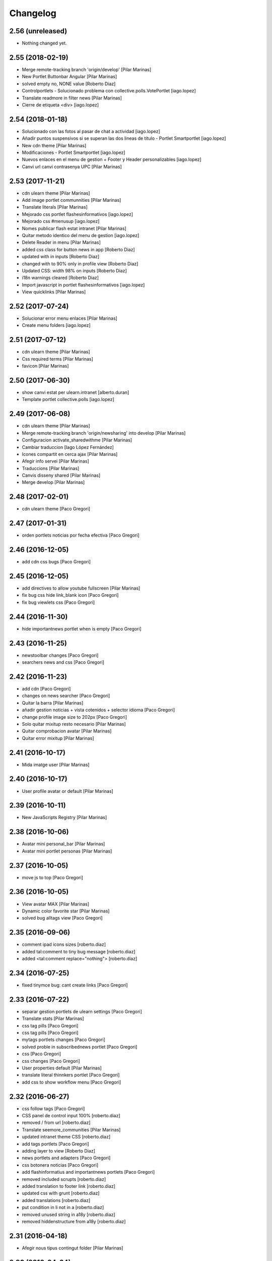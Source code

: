 Changelog
=========

2.56 (unreleased)
-----------------

- Nothing changed yet.


2.55 (2018-02-19)
-----------------

* Merge remote-tracking branch 'origin/develop' [Pilar Marinas]
* New Portlet Buttonbar Angular [Pilar Marinas]
* solved empty no, NONE value [Roberto Diaz]
* Controlportlets - Solucionado problema con collective.polls.VotePortlet [iago.lopez]
* Translate readmore in filter news [Pilar Marinas]
* Cierre de etiqueta <div> [iago.lopez]

2.54 (2018-01-18)
-----------------

* Solucionado con las fotos al pasar de chat a actividad [iago.lopez]
* Añadir puntos suspensivos si se superan las dos lineas de título - Portlet Smartportlet [iago.lopez]
* New cdn theme [Pilar Marinas]
* Modificaciones - Portlet Smartportlet [iago.lopez]
* Nuevos enlaces en el menu de gestion + Footer y Header personalizables [iago.lopez]
* Canvi url canvi contrasenya UPC [Pilar Marinas]

2.53 (2017-11-21)
-----------------

* cdn ulearn theme [Pilar Marinas]
* Add image portlet communnities [Pilar Marinas]
* Translate literals [Pilar Marinas]
* Mejorado css portlet flashesinformativos [iago.lopez]
* Mejorado css #menusup [iago.lopez]
* Nomes publicar flash estat intranet [Pilar Marinas]
* Quitar metodo identico del menu de gestion [iago.lopez]
* Delete Reader in menu [Pilar Marinas]
* added css class for button news in app [Roberto Diaz]
* updated with in inputs [Roberto Diaz]
* changed with to 90% only in profile view [Roberto Diaz]
* Updated CSS: width 98% on inputs [Roberto Diaz]
* i18n warnings cleared [Roberto Diaz]
* Import javascript in portlet flashesinformativos [iago.lopez]
* View quicklinks [Pilar Marinas]

2.52 (2017-07-24)
-----------------

* Solucionar error menu enlaces [Pilar Marinas]
* Create menu folders [iago.lopez]

2.51 (2017-07-12)
-----------------

* cdn ulearn theme [Pilar Marinas]
* Css required terms [Pilar Marinas]
* favicon [Pilar Marinas]

2.50 (2017-06-30)
-----------------

* show canvi estat per ulearn.intranet [alberto.duran]
* Template portlet collective.polls [iago.lopez]

2.49 (2017-06-08)
-----------------

* cdn ulearn theme [Pilar Marinas]
* Merge remote-tracking branch 'origin/newsharing' into develop [Pilar Marinas]
* Configuracion activate_sharedwithme [Pilar Marinas]
* Cambiar traduccion [Iago López Fernández]
* Icones compartit en cerca ajax [Pilar Marinas]
* Afegir info servei [Pilar Marinas]
* Traduccions [Pilar Marinas]
* Canvis disseny shared [Pilar Marinas]
* Merge develop [Pilar Marinas]

2.48 (2017-02-01)
-----------------

* cdn ulearn theme [Paco Gregori]

2.47 (2017-01-31)
-----------------

* orden portlets noticias por fecha efectiva [Paco Gregori]

2.46 (2016-12-05)
-----------------

* add cdn css bugs [Paco Gregori]

2.45 (2016-12-05)
-----------------

* add directives to allow youtube fullscreen [Pilar Marinas]
* fix bug css hide link_blank icon [Paco Gregori]
* fix bug viewlets css [Paco Gregori]

2.44 (2016-11-30)
-----------------

* hide importantnews portlet when is empty [Paco Gregori]

2.43 (2016-11-25)
-----------------

* newstoolbar changes [Paco Gregori]
* searchers news and css [Paco Gregori]

2.42 (2016-11-23)
-----------------

* add cdn [Paco Gregori]
* changes on news searcher [Paco Gregori]
* Quitar la barra [Pilar Marinas]
* añadir gestion noticias + vista cotenidos + selector idioma [Paco Gregori]
* change profile image size to 202px [Paco Gregori]
* Solo quitar mixitup resto necesario [Pilar Marinas]
* Quitar comprobacion avatar [Pilar Marinas]
* Quitar error mixitup [Pilar Marinas]

2.41 (2016-10-17)
-----------------

* Mida imatge user [Pilar Marinas]

2.40 (2016-10-17)
-----------------

* User profile avatar or default [Pilar Marinas]

2.39 (2016-10-11)
-----------------

* New JavaScripts Registry [Pilar Marinas]

2.38 (2016-10-06)
-----------------

* Avatar mini personal_bar [Pilar Marinas]
* Avatar mini portlet personas [Pilar Marinas]

2.37 (2016-10-05)
-----------------

* move js to top [Paco Gregori]

2.36 (2016-10-05)
-----------------

* View avatar MAX [Pilar Marinas]
* Dynamic color favorite star [Pilar Marinas]
* solved bug alltags view [Paco Gregori]

2.35 (2016-09-06)
-----------------

* comment ipad icons sizes [roberto.diaz]
* added tal:comment to tiny bug message [roberto.diaz]
* added <tal:comment replace="nothing"> [roberto.diaz]

2.34 (2016-07-25)
-----------------

* fixed tinymce bug: cant create links [Paco Gregori]

2.33 (2016-07-22)
-----------------

* separar gestion portlets de ulearn settings [Paco Gregori]
* Translate stats [Pilar Marinas]
* css tag pills [Paco Gregori]
* css tag pills [Paco Gregori]
* mytags portlets changes [Paco Gregori]
* solved proble in subscribednews portlet [Paco Gregori]
* css [Paco Gregori]
* css changes [Paco Gregori]
* User properties default [Pilar Marinas]
* translate literal thinnkers portlet [Paco Gregori]
* add css to show workflow menu [Paco Gregori]

2.32 (2016-06-27)
-----------------

* css follow tags [Paco Gregori]
* CSS panel de control input 100% [roberto.diaz]
* removed / from url [roberto.diaz]
* Translate seemore_communities [Pilar Marinas]
* updated intranet theme CSS [roberto.diaz]
* add tags portlets [Paco Gregori]
* adding layer to view [Roberto Diaz]
* news portlets and adapters [Paco Gregori]
* css botonera noticias [Paco Gregori]
* add flashinformatius and importantnews portlets [Paco Gregori]
* removed included scrupts [roberto.diaz]
* added translation to footer link [roberto.diaz]
* updated css with grunt [roberto.diaz]
* added translations [roberto.diaz]
* put condition in li not in a [roberto.diaz]
* removed unused string in a18y [roberto.diaz]
* removed hiddenstructure from a18y [roberto.diaz]

2.31 (2016-04-18)
-----------------

* Afegir nous tipus contingut folder [Pilar Marinas]

2.30 (2016-04-04)
-----------------

* css cdn [Paco Gregori]
* css changes portlet thinkers [Paco Gregori]
* css thinkers portlet [Paco Gregori]
* add link to see all participant on thinkers portlet [Paco Gregori]

2.29 (2016-03-17)
-----------------

* css changes [Paco Gregori]
* solved ssos.pt [Paco Gregori]
* remove communitiesstats directive [Paco Gregori]
* Solucionar que todo el boton cree contenido [root@shayla]
* modify button bar span and class [Paco Gregori]
* translate check_favorite [Paco Gregori]
* Nova vista contentypes [Pilar Marinas]
* Canvis Marc [root muntanyeta]
* Canvi vista contentypes [Pilar Marinas]
* change ulearn calendar to show only events community into community [Paco Gregori]
* modify bug on stats and calendar portlets [Paco Gregori]
* css changes [Paco Gregori]
* modify url function [Paco Gregori]
* add link function [Paco Gregori]
* marc css changes next update [root muntanyeta]
* rename listing summary view [Paco Gregori]
* username lower on portlet communities [Paco Gregori]

2.28 (2016-02-22)
-----------------

* Fix grunt [Pilar Marinas]
* Canvis vistas nous contentypes [Pilar Marinas]
* Nueva vista contentypes [Pilar Marinas]

2.27 (2016-02-10)
-----------------

* cdn nexus24 [Paco Gregori]
* remove css [Paco Gregori]
* Modificar css perque surti foto quan entres a una conversa [Pilar Marinas]
* add css nexus24 [Paco Gregori]
* remove css [Paco Gregori]
* remove css [Paco Gregori]

2.26 (2016-01-20)
-----------------

* Search by enter in thinnkers [Pilar Marinas]

2.25 (2016-01-19)
-----------------

* Canvi tipus comunitat [Pilar Marinas]

2.24 (2016-01-19)
-----------------

* Fix grunt [Pilar Marinas]
* css portlet stats [Pilar Marinas]
* Canvis Marc [root muntanyeta]

2.23 (2016-01-14)
-----------------

* Fix grunt [Pilar Marinas]
* Marc's changes [root muntanyeta]

2.22 (2016-01-14)
-----------------

* Fix grunt [Pilar Marinas]

2.21 (2016-01-14)
-----------------

* Change icon for header optionsin responsive [Victor Fernandez de Alba]
* Fix Chamaleon syntax on footer [Victor Fernandez de Alba]
* Fix location of files in stats [Victor Fernandez de Alba]
* Do not show link on communities [Victor Fernandez de Alba]
* Remove chameleon syntactig sugar [Carles Bruguera]
* Fix link to stats [Victor Fernandez de Alba]
* Change to angular route for stats [Victor Fernandez de Alba]
* Updated required CSS for stats feature [Victor Fernandez de Alba]
* Migrate search view to angular [Pilar Marinas]
*  [Pilar Marinas]
* Conflicts: [Pilar Marinas]
*  [Pilar Marinas]
* ulearn/theme/browser/views_templates/homepage.pt [Pilar Marinas]
* ulearn/theme/stylesheets/ulearn.css [Pilar Marinas]
* Fix messed up merge [Carles Bruguera]
* Add classes to hompage portlets slots [root muntanyeta]
* Recover deleted styles [Carles Bruguera]
* Style changes [root muntanyeta]

2.20 (2015-12-01)
-----------------

* Mostrar numero gent llistada si son mes de 100 [Pilar Marinas]
* Mostrar boto editar comunitat i afegir esdeveniments permisos grup [Pilar Marinas]

2.19 (2015-11-10)
-----------------

* Make templates compatible with non-Chamaleon zpt engine [Victor Fernandez de Alba]

2.18 (2015-10-27)
-----------------

* Modify method get in searchUsers [Pilar Marinas]

2.17 (2015-10-20)
-----------------

* Acortar por css titulo portlet comunidad [Pilar Marinas]
* Que a les comunitats tancades no et puguis subscriure [Pilar Marinas]

2.16 (2015-10-14)
-----------------

* Solucionar error youtube [Pilar Marinas]

2.15 (2015-10-06)
-----------------

* Badge foto [Pilar Marinas]
* Transfer override of the portlet_calendar.js to GW [Victor Fernandez de Alba]

2.14 (2015-09-30)
-----------------

* Fix calendar portlet when showing so many events in case that there's no today event [Victor Fernandez de Alba]

2.13 (2015-09-29)
-----------------

* Fix write on every request than involved the uLearn portlet calendar [Victor Fernandez de Alba]

2.12 (2015-09-25)
-----------------

* Solucionar que funcione cambio mes del calendario general [Pilar Marinas]

2.11 (2015-09-08)
-----------------

* Fix cache of custom.css path [Victor Fernandez de Alba]
* Fix favicon.ico path [Victor Fernandez de Alba]
* Refactor of the new resource viewlet [Victor Fernandez de Alba]
* Not clean resources [Victor Fernandez de Alba]

2.10 (2015-09-04)
-----------------

* Fix Grunt config.json location [Carles Bruguera]

2.9 (2015-09-04)
----------------

* Fix config.json location [Carles Bruguera]

2.8 (2015-09-04)
----------------

* Include config.json in manifest [Carles Bruguera]

2.7 (2015-09-04)
----------------

* Finished external resource with config.json based method [Victor Fernandez de Alba]
* First version of new resource model [Victor Fernandez de Alba]

2.6 (2015-07-24)
----------------

* Acortar titulo portlet media [Pilar Marinas]

2.5 (2015-07-14)
----------------

* Fix components root path (from genweb.js) [Victor Fernandez de Alba]
* Fix components root path (from genweb.js) [Victor Fernandez de Alba]
* Fix authors placeholder in thinnkers portlet [Victor Fernandez de Alba]

2.4 (2015-07-01)
----------------

* Fix dist [Pilar Marinas]
* searchUsers send mail [Pilar Marinas]
* Add fullname user_profile [Pilar Marinas]

2.3 (2015-06-25)
----------------

* Rebuild CSS [Victor Fernandez de Alba]
* Fix conflicted cSS [Victor Fernandez de Alba]
* Add missing css [Victor Fernandez de Alba]
* Modificar btn-group [Pilar Marinas]
* Aplicar css a filtre per etiquetes [Pilar Marinas]
* Canvi css comptador folder [Pilar Marinas]
* Canvi color estats [hanirok]

2.2 (2015-06-10)
----------------

* Add extended_user_properties profile [Pilar Marinas]
* User_profile [Pilar Marinas]

2.1 (2015-05-27)
----------------

* Parametro player pantalla completa [Pilar Marinas]
* Add granularity to community creation by adding a role for each community type. CC open, CC closed, CC organizative. WebMasters retain their full permissions, and they are the only ones that could change the community type. [Victor Fernandez de Alba]
* Shows the number of pending objects to see in the community [Pilar Marinas]

2.0 (2015-05-18)
----------------

* Translations for literals [Victor Fernandez de Alba]
* Icon contenttype-privatefolder [Pilar Marinas]
* Update build [Victor Fernandez de Alba]
* Icon private folder [Pilar Marinas]
* Fix communities portlet for sites inside a mount point [Victor Fernandez de Alba]
* Updated build [Victor Fernandez de Alba]
* Fix user profile [Victor Fernandez de Alba]
* New generic view for directory views [Victor Fernandez de Alba]
* Updated for complete profile generic enough for not to override it [Victor Fernandez de Alba]
* Add class queryable for searUsers [Pilar Marinas]
* Rebuild CSS [Victor Fernandez de Alba]
* Complete the change community view, add translations [Victor Fernandez de Alba]
* fix dist [Pilar Marinas]
* Solucionar marcar favoritos y busquedas biblioteca [Pilar Marinas]
* Erase demo CSS [Victor Fernandez de Alba]
* Add new way of adding custom CSS at the end of the chain [Victor Fernandez de Alba]
* Build last dist and fix CSS merge conflicts [Victor Fernandez de Alba]
* Get add form programatically and add it directly to the portlet html. This solves add image button erratic behavior. [Victor Fernandez de Alba]
* Fix CSS, and end all communities and my communities views [Victor Fernandez de Alba]
* New views for all communities [Victor Fernandez de Alba]
* New CSS viewlets automated via grunt [Victor Fernandez de Alba]
* Fixed spiner [Victor Fernandez de Alba]
* Improve API and specially its tests. Finished editacl view and related angularjs. Angularize alerts, dialogs for old interactions. Fix omega13 views. New i18n. Improve profile pt and button. [Victor Fernandez de Alba]
* Quitar carousel cycle [Pilar Marinas]
* Comentado interval carousel [Pilar Marinas]
* Hidden overflow carousel media [Pilar Marinas]
* Mostrar titol als videos [Pilar Marinas]
* Renderitzador carrousel youtube queryportlet [Pilar Marinas]
* Solucionar error cerca portlet de persones [Pilar Marinas]
* Afegir cerca al portlet de persones [Pilar Marinas]
* new branch portlet comunitats [Pilar Marinas]
* add favorites to dexterityObjects and customize filtered_contents_search to show favorites items [Paco Gregori]
* limit actions icons in portlet profile [Paco Gregori]

1.47 (2015-04-01)
-----------------

* Add CSS for the upcnet intranet package [Victor Fernandez de Alba]
* change url forget password dynamically [Paco Gregori]

1.46 (2015-03-11)
-----------------

* Fix spinner [Victor Fernandez de Alba]
* Put correct threshold values [Victor Fernandez de Alba]
* Return button to its original stage before grups [Victor Fernandez de Alba]
* Transfer new spin jquery to ulearn [Victor Fernandez de Alba]
* Optimizations and improvements on templates and getMemberById [Victor Fernandez de Alba]
* Angularized stats portlet [Victor Fernandez de Alba]
* Refactor calendar [Victor Fernandez de Alba]
* Angularized Thinkers portlet [Victor Fernandez de Alba]
* New spinner both for jquery and angular [Victor Fernandez de Alba]
* Cleanup viewlets, fix manage portlets and Angular powered profile portlet [Victor Fernandez de Alba]
* Further improvements to profile portlet [Victor Fernandez de Alba]
* New profile using angular directives for MAX comunication. [Victor Fernandez de Alba]
* WIP, refactoring grups [Victor Fernandez de Alba]
* tooltips iconos vista más comunidades [Paco Gregori]

1.45 (2015-02-12)
-----------------

* Rationalize slightly some getMemberByIds [Victor Fernandez de Alba]

1.44 (2015-02-10)
-----------------

* Merge branch 'master' of github.com:UPCnet/ulearn.theme [Victor Fernandez de Alba]
* Portlet stats see more genweb.webmaster [Pilar Marinas]

1.43 (2015-02-05)
-----------------

* No mostrar btn-group en els formularis [Pilar Marinas]
* Modificar css check cerca en aquest lloc [Pilar Marinas]
* Cerca afegint check només en aquest lloc [Pilar Marinas]
* Obrir finestra nova quicklinks [Pilar Marinas]

1.42 (2015-01-23)
-----------------

* Fix favorite button [Carles Bruguera]

1.41 (2015-01-20)
-----------------

* Widget flag link colors [Carles Bruguera]

1.40 (2015-01-15)
-----------------

* Update CSS [Victor Fernandez de Alba]
* Changes for production [Victor Fernandez de Alba]
* Solucionar color popover events calendari [Pilar Marinas]
* Cerca afegint check només en aquest lloc [Pilar Marinas]

1.39 (2014-12-11)
-----------------

* Fix literals [Victor Fernandez de Alba]

1.38 (2014-12-10)
-----------------

* Merge branch 'master' of github.com:UPCnet/ulearn.theme [Victor Fernandez de Alba]
* Canvis Marc [Roberto Diaz]
* Update profile, fix some issues [Victor Fernandez de Alba]

1.37 (2014-12-05)
-----------------

* Marc changes [Roberto Diaz]
* Ultims canvis de JS per nexus24 [Victor Fernandez de Alba]
* Canvis Marc [Roberto Diaz]
* Canvis Marc [Roberto Diaz]
* New JS for Nexus24 [Victor Fernandez de Alba]
* Merge branch 'master' of github.com:UPCnet/ulearn.theme [Victor Fernandez de Alba]
* JS for nexus23 [Victor Fernandez de Alba]
* Marc styles [Roberto Diaz]
* CSS [Victor Fernandez de Alba]
* Fix portlet_calendar and update CSS [Victor Fernandez de Alba]

1.36 (2014-10-22)
-----------------

* Fix i18n [Victor Fernandez de Alba]

1.35 (2014-10-20)
-----------------

* Transfer new genweb search feature [Victor Fernandez de Alba]

1.34 (2014-10-17)
-----------------

* Added typeahead [Victor Fernandez de Alba]
* Add quick links personal_bar [Pilar Marinas]
* Fix relative paths [Victor Fernandez de Alba]

1.33 (2014-09-25)
-----------------

* Fix message of search form [Victor Fernandez de Alba]

1.32 (2014-09-05)
-----------------

* Canvis Marc a Setembre [roberto.diaz]
* Merge branch 'master' of github.com:UPCnet/ulearn.theme [roberto.diaz]

1.31 (2014-09-04)
-----------------

* Fix calendar [Victor Fernandez de Alba]
* Update search path for scss resources [Victor Fernandez de Alba]

1.30 (2014-07-21)
-----------------

* Fix calendar [Victor Fernandez de Alba]
* Update search path for scss resources [Victor Fernandez de Alba]

1.29 (2014-07-15)
-----------------

* Fix calendar portlet for mountpoint-based sites. [Victor Fernandez de Alba]

1.28 (2014-07-15)
-----------------

* New link to the communities library [Victor Fernandez de Alba]
* Add components to the whole thing, use select2 and FA from there. [Victor Fernandez de Alba]
* Generalize filtered_search_view [Victor Fernandez de Alba]
* Fix stats on home page [Victor Fernandez de Alba]
* Merge branch 'master' of github.com:UPCnet/ulearn.theme [Victor Fernandez de Alba]
* Fix Llegir més literal [Victor Fernandez de Alba]
* Eventos popover clicables [Pilar Marinas]
* Fix override of portlet_calendar.js when there are more layers than the actual theme. [Victor Fernandez de Alba]

1.27 (2014-06-26)
-----------------

* New CSS for videos [Victor Fernandez de Alba]

1.26 (2014-06-25)
-----------------

* Include underscore [Carles Bruguera]

1.25 (2014-06-16)
-----------------

* Fix discussion order [Victor Fernandez de Alba]

1.24 (2014-06-12)
-----------------

* Finish debats feature [Victor Fernandez de Alba]
* WIP debats [Victor Fernandez de Alba]
* Fix again the portlet calendar bug for sundays [Victor Fernandez de Alba]

1.23 (2014-05-26)
-----------------

* Bug of the portlet calendar weekday generation [Victor Fernandez de Alba]
* Remove missing debug print [Carles Bruguera]
* Fix calendar rendering out of communities [Carles Bruguera]

1.22 (2014-05-07)
-----------------

* Update some CSS for not customize MAXUI any more [Victor Fernandez de Alba]
* Change password link for UPC users and hide user notify on user creation check [Victor Fernandez de Alba]
* Fix personal bar viewlet by overriding it not using jbot, fix favicon [Victor Fernandez de Alba]
* Add a corner case for calendar portlet rendering [Victor Fernandez de Alba]
* Update main template [Victor Fernandez de Alba]
* Fix some CSS [Victor Fernandez de Alba]

1.21 (2014-04-08)
-----------------

* Bug in CSS for retina screens [Victor Fernandez de Alba]

1.20 (2014-04-02)
-----------------

* Canvis path i vista cersca [Pilar Marinas]
* Fix search by tags [Victor Fernandez de Alba]
* Modificar getPhysicalPath i traduccio cerca [Pilar Marinas]

1.19 (2014-03-31)
-----------------

* Merge [Pilar Marinas]
* Canvis estils search content tags [Pilar Marinas]

1.18 (2014-03-31)
-----------------

* Fix search [Victor Fernandez de Alba]

1.17 (2014-03-31)
-----------------

* New tags widget for DX. [Victor Fernandez de Alba]
* Fix firefox breadcrumb [Victor Fernandez de Alba]

1.16 (2014-03-25)
-----------------

* Fix visibility of tools in views [Victor Fernandez de Alba]

1.15 (2014-03-25)
-----------------

* Fix stats portlet [Victor Fernandez de Alba]

1.14 (2014-03-24)
-----------------

 * Add comments by context [Victor Fernandez de Alba]
 * Afegit css per header gebropharma [Pilar Marinas]
 * Fix default portlets [Victor Fernandez de Alba]
 * Fix IE issues [Victor Fernandez de Alba]
 * Deprecate oportunity type. Fix some views, complete user search [Victor Fernandez de Alba]
 * Migrate to MaxClient RESTish [Victor Fernandez de Alba]
 * Merge [Pilar Marinas]
 * Nova vista searchContentTags [Pilar Marinas]
 * Add missing version [Victor Fernandez de Alba]

1.13 (2014-03-04)
-----------------

* i18n [Victor Fernandez de Alba]

1.12 (2014-03-04)
-----------------

* Fix i18n [Victor Fernandez de Alba]

1.11 (2014-03-03)
-----------------

* Fix February bugs [Victor Fernandez de Alba]
* Update CSS [Victor Fernandez de Alba]
* Fix calendar [Victor Fernandez de Alba]

1.10 (2014-02-25)
-----------------

* Fix icons to match FA4 [Victor Fernandez de Alba]
* WIP [Victor Fernandez de Alba]

1.9 (2014-02-24)
----------------

* Fix event CSS [Victor Fernandez de Alba]

1.8 (2014-02-24)
----------------

* Fix icons [Victor Fernandez de Alba]
* Uninstall profile, thinnkers literal conditional, new i18n. [Victor Fernandez de Alba]
* New stats portlet [Victor Fernandez de Alba]
* New portlet calendar ready [Victor Fernandez de Alba]
* Calendar migrated to p.a.event one [Victor Fernandez de Alba]
* Extend the userschema properly, and fix other things [Victor Fernandez de Alba]
* Normalize method in utils [Victor Fernandez de Alba]
* Make portlet more richer [Victor Fernandez de Alba]

1.7 (2014-01-22)
----------------

* Show more additional love to CSS [Victor Fernandez de Alba]

1.6 (2014-01-21)
----------------

* clearfix [Victor Fernandez de Alba]

1.5 (2014-01-21)
----------------

* Show some love [Victor Fernandez de Alba]

1.4 (2014-01-21)
----------------

* Slight fixes [Victor Fernandez de Alba]
* Fix duplicate section id [Victor Fernandez de Alba]

1.3 (2014-01-20)
----------------

* Last fixes to search views and refine the search of users [Victor Fernandez de Alba]
* Changes to search communities and users [Victor Fernandez de Alba]
* Add delay to JS [Victor Fernandez de Alba]
* Add minimum length to query [Victor Fernandez de Alba]
* New CSS [Victor Fernandez de Alba]
* New CSS [Victor Fernandez de Alba]
* Fix directory and icons [Victor Fernandez de Alba]
* Updated JS with new functionality [Victor Fernandez de Alba]
* Merge branch 'master' into iskra [Victor Fernandez de Alba]
* Add Select2.js to main_template, add related CSS [Victor Fernandez de Alba]
* Oportunitats d'innovació [Ramon Navarro Bosch]
* Final search users [Ramon Navarro Bosch]
* Disable right column in the personal-information view. Fix user profile and related CSS. [Victor Fernandez de Alba]
* Update CSS to fix @2x device pixel ratio logo. [Victor Fernandez de Alba]
* Search User UI [Ramon Navarro Bosch]

1.2 (2013-11-26)
----------------

* Fix name of the media folder [Victor Fernandez de Alba]
* Fix portlet creation [Victor Fernandez de Alba]
* Added no-cache to dynamic view [Victor Fernandez de Alba]

1.1 (2013-11-14)
----------------

* New portlet corner in CSS, complete dynamic CSS [Victor Fernandez de Alba]
* Dynamic CSS, full [Victor Fernandez de Alba]
* Fix tests [Victor Fernandez de Alba]
* New ulearn alternate color theme and dynamic view. [Victor Fernandez de Alba]
* WIP dynamic SCSS v2.0 [Victor Fernandez de Alba]

1.0 (2013-11-07)
----------------

* Fix grunt task and compile scss [Victor Fernandez de Alba]

1.0RC9 (2013-11-04)
-------------------

* Updated CSS with new grunt receipt [Victor Fernandez de Alba]
* Add password reset link to login form. Fix https font load from Google Fonts. Fix AJAX CSS animation. [Victor Fernandez de Alba]

1.0RC8 (2013-10-29)
-------------------

* New eConnect portlet visibility onlly to role WebMaster [Victor Fernandez de Alba]

1.0RC7 (2013-10-28)
-------------------

* Fix bad badges descriptors [Victor Fernandez de Alba]

1.0RC6 (2013-10-28)
-------------------

* New badges [Victor Fernandez de Alba]

1.0RC5 (2013-10-28)
-------------------

* Last minute updates [Victor Fernandez de Alba]
* Updated folder links names [Victor Fernandez de Alba]
* New badges and position in portlet. [Victor Fernandez de Alba]
* Fix some permissions bugs [Victor Fernandez de Alba]
* Badges 2.0 [Victor Fernandez de Alba]

1.0RC4 (2013-10-24)
-------------------

* Updated alternate CSS and new badge images [Victor Fernandez de Alba]

1.0RC3 (2013-10-23)
-------------------

* Some fixes [Victor Fernandez de Alba]
* Alternate CSS for uLearn [Victor Fernandez de Alba]

1.0RC2 (2013-10-18)
-------------------

 * Fix events icon [Victor Fernandez de Alba]
 * Added ulearn verd flavour css specific [Victor Fernandez de Alba]
 * Fix some views and portlets [Victor Fernandez de Alba]
 * Merge branch 'master' of github.com:UPCnet/ulearn.theme [Victor Fernandez de Alba]
 * Fix thinnkers box [Victor Fernandez de Alba]
 * Fix new calendar issue, fix creation of communties, [Victor Fernandez de Alba]

1.0RC1 (2013-10-03)
-------------------

 * Several bugs solved in community and make logos customizable [Victor Fernandez de Alba]

1.0b10 (2013-10-01)
-------------------

 * CSS fixes [Victor Fernandez de Alba]
 * Fix personal information for FF [Victor Fernandez de Alba]

1.0b9 (2013-10-01)
------------------

 * Cambio favicon y traducciones [Corina Riba]

1.0b8 (2013-09-13)
------------------

* Updated to MAX 3.5 [Victor Fernandez de Alba]

1.0b7 (2013-08-02)
------------------

 * Traducciones [Corina Riba]
 * Added jarn.i18n load with the ulearn catalog to default main ulearn JS [Victor Fernandez de Alba]

1.0b6 (2013-07-25)
------------------

 * Remove shouter [Victor Fernandez de Alba]

1.0b5 (2013-07-25)
------------------

 * Fix tokenizer [Victor Fernandez de Alba]
 * Updated CSS [Victor Fernandez de Alba]
 * Various fixes [Victor Fernandez de Alba]
 * Traducciones. Modificar eMail del profile ajeno [Corina Riba]

1.0b4 (2013-07-11)
------------------

 * Traducciones [Corina Riba]

1.0b3 (2013-07-10)
------------------

 * traducciones [Corina Riba]
 * Fix z-index and strange behavior of search box and community portlet. [Victor Fernandez de Alba]
 * New econnect portlet. Fix to CSS and other glidges. [Victor Fernandez de Alba]
 * Hide content adder dropdown, added buttons instead. [Victor Fernandez de Alba]
 * Fix glidge on template communities [Victor Fernandez de Alba]

1.0b2 (2013-07-08)
------------------

 * VArious fixes [Victor Fernandez de Alba]
 * Custom profile and new profile. [Victor Fernandez de Alba]
 * Update profile portlets [Victor Fernandez de Alba]
 * Community features [Victor Fernandez de Alba]
 * CSS update [Victor Fernandez de Alba]
 * Community views, search and CSS [Victor Fernandez de Alba]
 * My communities view [Victor Fernandez de Alba]
 * Complete permissions for the buttons. [Victor Fernandez de Alba]
 * New summary view template [Victor Fernandez de Alba]
 * Finish login and fix event form and event folder [Victor Fernandez de Alba]
 * New login form and begin of CSS fixes [Victor Fernandez de Alba]


1.0b1 (2013-06-11)
--------------------

- First beta version release
